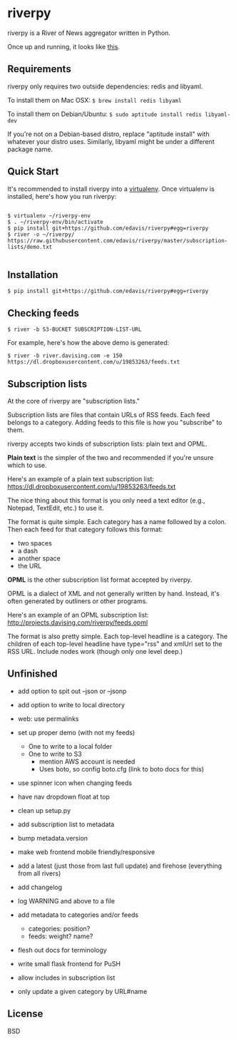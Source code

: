 * riverpy

riverpy is a River of News aggregator written in Python.

Once up and running, it looks like [[http://riverpy-demo.s3.amazonaws.com/index.html][this]].

** Requirements

riverpy only requires two outside dependencies: redis and libyaml.

To install them on Mac OSX: =$ brew install redis libyaml=

To install them on Debian/Ubuntu: =$ sudo aptitude install redis libyaml-dev=

If you're not on a Debian-based distro, replace "aptitude install"
with whatever your distro uses. Similarly, libyaml might be under a
different package name.

** Quick Start

It's recommended to install riverpy into a [[http://www.virtualenv.org/en/latest/virtualenv.html][virtualenv]]. Once virtualenv
is installed, here's how you run riverpy:

#+BEGIN_SRC

$ virtualenv ~/riverpy-env
$ . ~/riverpy-env/bin/activate
$ pip install git+https://github.com/edavis/riverpy#egg=riverpy
$ river -o ~/riverpy/ https://raw.githubusercontent.com/edavis/riverpy/master/subscription-lists/demo.txt

#+END_SRC

** Installation

=$ pip install git+https://github.com/edavis/riverpy#egg=riverpy=

** Checking feeds

=$ river -b S3-BUCKET SUBSCRIPTION-LIST-URL=

For example, here's how the above demo is generated:

=$ river -b river.davising.com -e 150 https://dl.dropboxusercontent.com/u/19853263/feeds.txt=

** Subscription lists

At the core of riverpy are "subscription lists."

Subscription lists are files that contain URLs of RSS feeds. Each feed
belongs to a category. Adding feeds to this file is how you
"subscribe" to them.

riverpy accepts two kinds of subscription lists: plain text and OPML.

*Plain text* is the simpler of the two and recommended if you're
unsure which to use.

Here's an example of a plain text subscription list:
https://dl.dropboxusercontent.com/u/19853263/feeds.txt

The nice thing about this format is you only need a text editor (e.g.,
Notepad, TextEdit, etc.) to use it.

The format is quite simple. Each category has a name followed by a
colon. Then each feed for that category follows this format:

- two spaces
- a dash
- another space
- the URL

*OPML* is the other subscription list format accepted by riverpy.

OPML is a dialect of XML and not generally written by hand. Instead,
it's often generated by outliners or other programs.

Here's an example of an OPML subscription list:
http://projects.davising.com/riverpy/feeds.opml

The format is also pretty simple. Each top-level headline is a
category. The children of each top-level headline have type="rss" and
xmlUrl set to the RSS URL. Include nodes work (though only one level
deep.)

** Unfinished

- add option to spit out --json or --jsonp
- add option to write to local directory
- web: use permalinks

- set up proper demo (with not my feeds)
  - One to write to a local folder
  - One to write to S3
    - mention AWS account is needed
    - Uses boto, so config boto.cfg (link to boto docs for this)
- use spinner icon when changing feeds
- have nav dropdown float at top
- clean up setup.py
- add subscription list to metadata
- bump metadata.version
- make web frontend mobile friendly/responsive
- add a latest (just those from last full update) and firehose
  (everything from all rivers)
- add changelog
- log WARNING and above to a file
- add metadata to categories and/or feeds
  - categories: position?
  - feeds: weight? name?
- flesh out docs for terminology
- write small flask frontend for PuSH
- allow includes in subscription list
- only update a given category by URL#name

** License

BSD
